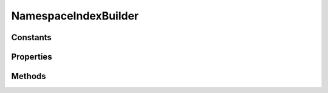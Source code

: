 .. rst-class:: phpdoctorst

.. role:: php(code)
	:language: php


NamespaceIndexBuilder
=====================


.. php:namespace:: JuliusHaertl\PHPDocToRst\Builder

.. php:class:: NamespaceIndexBuilder


	.. rst-class:: phpdoc-description
	
		| This class will build an index for each namespace\.
		
		| It contains a toc for child namespaces, classes, traits, interfaces and functions
		
	
	:Parent:
		:php:class:`JuliusHaertl\\PHPDocToRst\\Builder\\PhpDomainBuilder`
	

Constants
---------

.. php:const:: RENDER_INDEX_NAMESPACE = 0



.. php:const:: RENDER_INDEX_CLASSES = 1



.. php:const:: RENDER_INDEX_TRAITS = 2



.. php:const:: RENDER_INDEX_INTERFACES = 3



.. php:const:: RENDER_INDEX_FUNCTIONS = 4



.. php:const:: RENDER_INDEX_CONSTANTS = 5



Properties
----------

.. php:attr:: private static currentNamespace

	:Type: :any:`\\phpDocumentor\\Reflection\\Php\\Namespace\_ <phpDocumentor\\Reflection\\Php\\Namespace\_>` 


.. php:attr:: private static namespaces

	:Type: :any:`\\phpDocumentor\\Reflection\\Php\\Namespace\_\[\] <phpDocumentor\\Reflection\\Php\\Namespace\_>` 


.. php:attr:: private static childNamespaces

	:Type: :any:`\\phpDocumentor\\Reflection\\Php\\Namespace\_\[\] <phpDocumentor\\Reflection\\Php\\Namespace\_>` 


.. php:attr:: private static functions

	:Type: :any:`\\phpDocumentor\\Reflection\\Php\\Function\_\[\] <phpDocumentor\\Reflection\\Php\\Function\_>` 


.. php:attr:: private static constants

	:Type: :any:`\\phpDocumentor\\Reflection\\Php\\Constant\[\] <phpDocumentor\\Reflection\\Php\\Constant>` 


Methods
-------

.. rst-class:: public

	.. php:method:: public __construct( $extensions, $namespaces, $current, $functions, $constants)
	
		
	
	

.. rst-class:: private

	.. php:method:: private findChildNamespaces()
	
		.. rst-class:: phpdoc-description
		
			| Find child namespaces for current namespace
			
		
		
	
	

.. rst-class:: public

	.. php:method:: public render()
	
		
	
	

.. rst-class:: protected

	.. php:method:: protected addIndex( $type)
	
		
	
	

.. rst-class:: private

	.. php:method:: private shouldRenderIndex( $type, $element=NULL)
	
		
	
	

.. rst-class:: private

	.. php:method:: private getElementList( $type)
	
		
		:Parameters:
			* **$type** (int)  

		
		:Returns: array 
	
	

.. rst-class:: private

	.. php:method:: private getHeaderForType( $type)
	
		
	
	

.. rst-class:: private

	.. php:method:: private addElementTocEntry( $entry)
	
		
	
	

.. rst-class:: private

	.. php:method:: private addFunctions()
	
		
	
	

